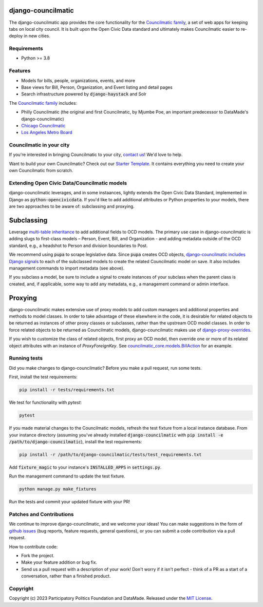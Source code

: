 django-councilmatic
===================

The django-councilmatic app provides the core functionality for the `Councilmatic family <http://www.councilmatic.org/>`_, a set of web apps for keeping tabs on local city council. It is built upon the Open Civic Data standard and ultimately makes Councilmatic easier to re-deploy in new cities.


Requirements
------------
- Python >= 3.8

Features
--------

- Models for bills, people, organizations, events, and more
- Base views for Bill, Person, Organization, and Event listing and detail pages
- Search infrastructure powered by :code:`django-haystack` and Solr

The `Councilmatic family <http://www.councilmatic.org/>`_ includes:

- Philly Councilmatic (the original and first Councilmatic, by Mjumbe Poe, an important predecessor to DataMade's django-councilmatic)
- `Chicago Councilmatic <https://github.com/datamade/chi-councilmatic>`_
- `Los Angeles Metro Board <https://github.com/datamade/la-metro-councilmatic>`_


Councilmatic in your city
-------------------------
If you're interested in bringing Councilmatic to your city, `contact us <mailto:info@councilmatic.org>`_! We'd love to help.

Want to build your own Councilmatic? Check out our `Starter Template <https://github.com/datamade/councilmatic-starter-template>`_. It contains everything you need to create your own Councilmatic from scratch.


Extending Open Civic Data/Councilmatic models
---------------------------------------------

django-councilmatic leverages, and in some instaances, lightly extends the Open Civic Data Standard, implemented in Django as :code:`python-opencivicdata`. If you'd like to add additional attributes or Python properties to your models, there are two approaches to be aware of: subclassing and proxying.

Subclassing
===========

Leverage `multi-table inheritance <https://docs.djangoproject.com/en/2.2/topics/db/models/#multi-table-inheritance>`_ to add additional fields to OCD models. The primary use case in django-councilmatic is adding slugs to first-class models – Person, Event, Bill, and Organization - and adding metadata outside of the OCD standard, e.g., a headshot to Person and division boundaries to Post.

We recommend using :code:`pupa` to scrape legislative data. Since :code:`pupa` creates OCD objects, `django-councilmatic includes Django signals <https://github.com/datamade/django-councilmatic/pull/240/files#diff-97cdca8c3c4b594b1991875f343b7db5>`_ to each of the subclassed models to create the related Councilmatic model on save. It also includes management commands to import metadata (see above).

If you subclass a model, be sure to include a signal to create instances of your subclass when the parent class is created, and, if applicable, some way to add any metadata, e.g., a management command or admin interface.

Proxying
========

django-councilmatic makes extensive use of proxy models to add custom managers and additional properties and methods to model classes. In order to take advantage of these elsewhere in the code, it is desirable for related objects to be returned as instances of other proxy classes or subclasses, rather than the upstream OCD model classes. In order to force related objects to be returned as Councilmatic models, django-councilmatic makes use of `django-proxy-overrides <https://github.com/datamade/django-proxy-overrides>`_.

If you wish to customize the class of related objects, first proxy an OCD model, then override one or more of its related object attributes with an instance of `ProxyForeignKey`. See `councilmatic_core.models.BillAction <https://github.com/datamade/django-councilmatic/blob/449ff74d3968b0f34016698d4ee89ff50a7b33ef/councilmatic_core/models.py#L612>`_ for an example.


Running tests
-------------

Did you make changes to django-councilmatic? Before you make a pull request, run some tests.

First, install the test requirements:

.. code-block:: bash

    pip install -r tests/requirements.txt

We test for functionality with `pytest`:

.. code-block:: bash

    pytest

If you made material changes to the Councilmatic models, refresh the test fixture from a local instance database. From your instance directory (assuming you've already installed :code:`django-councilmatic` with :code:`pip install -e /path/to/django-councilmatic`), install the test requirements:

.. code-block:: bash

    pip install -r /path/to/django-councilmatic/tests/test_requirements.txt

Add :code:`fixture_magic` to your instance's :code:`INSTALLED_APPS` in :code:`settings.py`.

Run the management command to update the test fixture.

.. code-block:: bash

    python manage.py make_fixtures

Run the tests and commit your updated fixture with your PR!


Patches and Contributions
-------------------------
We continue to improve django-councilmatic, and we welcome your ideas! You can make suggestions in the form of `github issues <https://github.com/datamade/django-councilmatic/issues>`_ (bug reports, feature requests, general questions), or you can submit a code contribution via a pull request.

How to contribute code:

- Fork the project.
- Make your feature addition or bug fix.
- Send us a pull request with a description of your work! Don't worry if it isn't perfect - think of a PR as a start of a conversation, rather than a finished product.


Copyright
---------

Copyright (c) 2023 Participatory Politics Foundation and DataMade.
Released under the `MIT
License <https://github.com/datamade/django-councilmatic/blob/master/LICENSE>`__.
